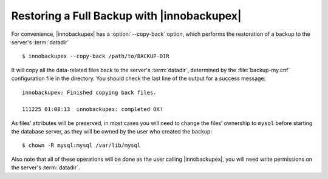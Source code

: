 =============================================
 Restoring a Full Backup with |innobackupex|
=============================================

For convenience, |innobackupex| has a :option:`--copy-back` option, which performs the restoration of a backup to the server's :term:`datadir` ::

  $ innobackupex --copy-back /path/to/BACKUP-DIR

It will copy all the data-related files back to the server's :term:`datadir`, determined by the :file:`backup-my.cnf` configuration file in the directory. You should check the last line of the output for a success message::

  innobackupex: Finished copying back files.

  111225 01:08:13  innobackupex: completed OK!


As files’ attributes will be preserved, in most cases you will need to change the files’ ownership to ``mysql`` before starting the database server, as they will be owned by the user who created the backup::

  $ chown -R mysql:mysql /var/lib/mysql

Also note that all of these operations will be done as the user calling |innobackupex|, you will need write permissions on the server's :term:`datadir`.
